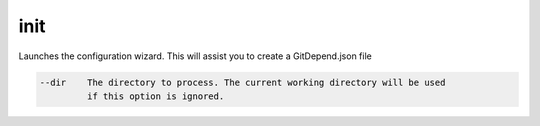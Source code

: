 init
====

Launches the configuration wizard. This will assist you to create a GitDepend.json file

.. code-block:: bash

    --dir    The directory to process. The current working directory will be used
             if this option is ignored.
